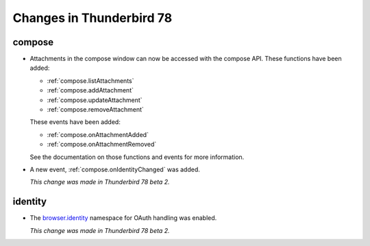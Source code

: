 =========================
Changes in Thunderbird 78
=========================

compose
=======

* Attachments in the compose window can now be accessed with the compose API. These functions have
  been added:

  * :ref:`compose.listAttachments`
  * :ref:`compose.addAttachment`
  * :ref:`compose.updateAttachment`
  * :ref:`compose.removeAttachment`

  These events have been added:

  * :ref:`compose.onAttachmentAdded`
  * :ref:`compose.onAttachmentRemoved`

  See the documentation on those functions and events for more information.

* A new event, :ref:`compose.onIdentityChanged` was added.

  *This change was made in Thunderbird 78 beta 2.*
  
identity
========

* The `browser.identity <https://developer.mozilla.org/en-US/docs/Mozilla/Add-ons/WebExtensions/API/identity>`_
  namespace for OAuth handling was enabled.

  *This change was made in Thunderbird 78 beta 2.*
